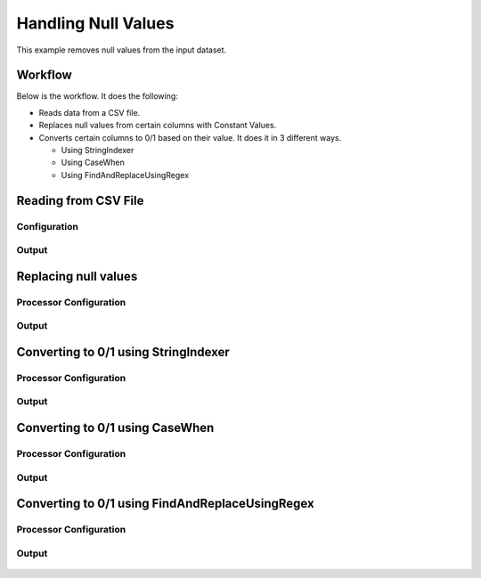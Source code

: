 Handling Null Values
====================

This example removes null values from the input dataset.


Workflow
--------

Below is the workflow. It does the following:

* Reads data from a CSV file.
* Replaces null values from certain columns with Constant Values.
* Converts certain columns to 0/1 based on their value. It does it in 3 different ways.

  * Using StringIndexer
  * Using CaseWhen
  * Using FindAndReplaceUsingRegex

.. figure:: ../../_assets/tutorials/data-cleaning/handling-null-values/1.png
   :alt: Handling Null Values
   :align: center
   :width: 60%
   
Reading from CSV File
---------------------

Configuration
^^^^^^^^^^^^^^^^^^

.. figure:: ../../_assets/tutorials/data-cleaning/handling-null-values/2.png
   :alt: Handling Null Values
   :align: center
   :width: 60%
   
Output
^^^^^^

.. figure:: ../../_assets/tutorials/data-cleaning/handling-null-values/2a.png
   :alt: Handling Null Values
   :align: center
   :width: 60%   
   
Replacing null values
---------------------

Processor Configuration
^^^^^^^^^^^^^^^^^^

.. figure:: ../../_assets/tutorials/data-cleaning/handling-null-values/3.png
   :alt: Handling Null Values
   :align: center
   :width: 60%

Output
^^^^^^

.. figure:: ../../_assets/tutorials/data-cleaning/handling-null-values/3a.png
   :alt: Handling Null Values
   :align: center
   :width: 60%   
   
Converting to 0/1 using StringIndexer
---------------------

Processor Configuration
^^^^^^^^^^^^^^^^^^

.. figure:: ../../_assets/tutorials/data-cleaning/handling-null-values/4.png
   :alt: Handling Null Values
   :align: center
   :width: 60%

Output
^^^^^^

.. figure:: ../../_assets/tutorials/data-cleaning/handling-null-values/4a.png
   :alt: Handling Null Values
   :align: center
   :width: 60%
   

Converting to 0/1 using CaseWhen
---------------------

Processor Configuration
^^^^^^^^^^^^^^^^^^

.. figure:: ../../_assets/tutorials/data-cleaning/handling-null-values/5.png
   :alt: Handling Null Values
   :align: center
   :width: 60%

Output
^^^^^^

.. figure:: ../../_assets/tutorials/data-cleaning/handling-null-values/5a.png
   :alt: Handling Null Values
   :align: center
   :width: 60%
   

Converting to 0/1 using FindAndReplaceUsingRegex
---------------------

Processor Configuration
^^^^^^^^^^^^^^^^^^

.. figure:: ../../_assets/tutorials/data-cleaning/handling-null-values/6.png
   :alt: Handling Null Values
   :align: center
   :width: 60%

Output
^^^^^^

.. figure:: ../../_assets/tutorials/data-cleaning/handling-null-values/6a.png
   :alt: Handling Null Values
   :align: center
   :width: 60%
   

